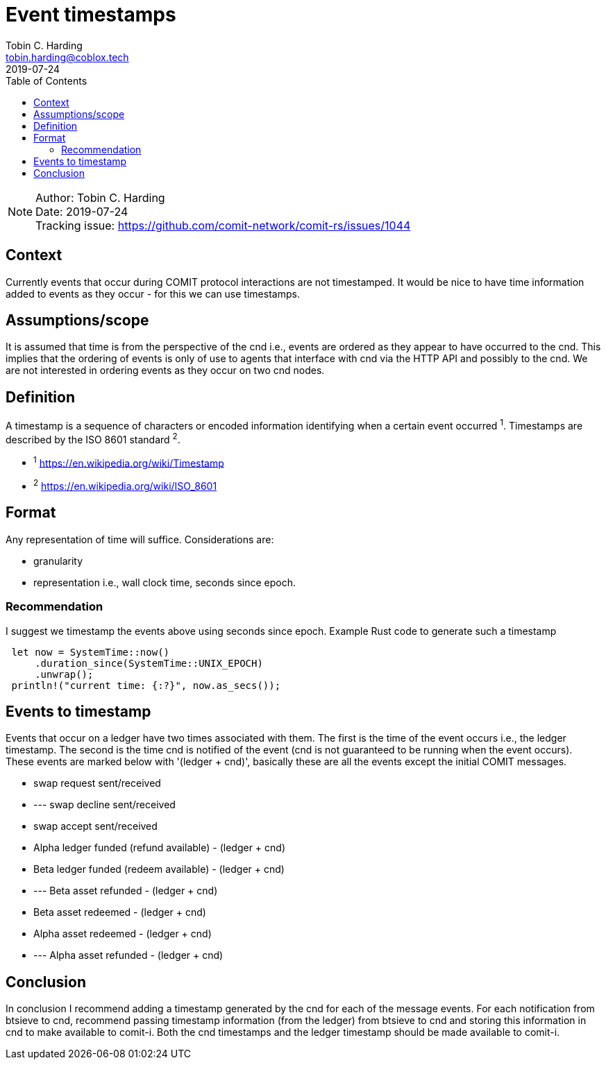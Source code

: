 = Event timestamps =
Tobin C. Harding <tobin.harding@coblox.tech>;
:toc:
:revdate: 2019-07-24

NOTE: Author: {authors} +
Date: {revdate} +
Tracking issue: https://github.com/comit-network/comit-rs/issues/1044

== Context

Currently events that occur during COMIT protocol interactions are not timestamped.
It would be nice to have time information added to events as they occur - for this we can use timestamps.

== Assumptions/scope

It is assumed that time is from the perspective of the cnd i.e., events are ordered as they appear to have occurred to the cnd.
This implies that the ordering of events is only of use to agents that interface with cnd via the HTTP API and possibly to the cnd.
We are not interested in ordering events as they occur on two cnd nodes.

== Definition

A timestamp is a sequence of characters or encoded information identifying when a certain event occurred ^1^.
Timestamps are described by the ISO 8601 standard ^2^.

* ^1^ https://en.wikipedia.org/wiki/Timestamp
* ^2^ https://en.wikipedia.org/wiki/ISO_8601

== Format

Any representation of time will suffice.
Considerations are:

 - granularity
 - representation i.e., wall clock time, seconds since epoch.

=== Recommendation


I suggest we timestamp the events above using seconds since epoch.
Example Rust code to generate such a timestamp

[source]
----
 let now = SystemTime::now()
     .duration_since(SystemTime::UNIX_EPOCH)
     .unwrap();
 println!("current time: {:?}", now.as_secs());
----

== Events to timestamp

Events that occur on a ledger have two times associated with them.
The first is the time of the event occurs i.e., the ledger timestamp.
The second is the time cnd is notified of the event (cnd is not guaranteed to be running when the event occurs).
These events are marked below with '(ledger + cnd)', basically these are all the events except the initial COMIT messages.

- swap request sent/received
- --- swap decline sent/received
- swap accept sent/received
- Alpha ledger funded (refund available) - (ledger + cnd)
- Beta ledger funded (redeem available) - (ledger + cnd)
- --- Beta asset refunded - (ledger + cnd)
- Beta asset redeemed  - (ledger + cnd)
- Alpha asset redeemed - (ledger + cnd)
- --- Alpha asset refunded - (ledger + cnd)

== Conclusion

In conclusion I recommend adding a timestamp generated by the cnd for each of the message events.
For each notification from btsieve to cnd, recommend passing timestamp information (from the ledger) from btsieve to cnd and storing this information in cnd to make available to comit-i.
Both the cnd timestamps and the ledger timestamp should be made available to comit-i.

